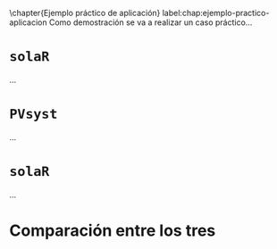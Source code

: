 \chapter{Ejemplo práctico de aplicación}
label:chap:ejemplo-practico-aplicacion
Como demostración se va a realizar un caso práctico...

* =solaR=

...


* =PVsyst=

...


* =solaR=

...

* Comparación entre los tres 

